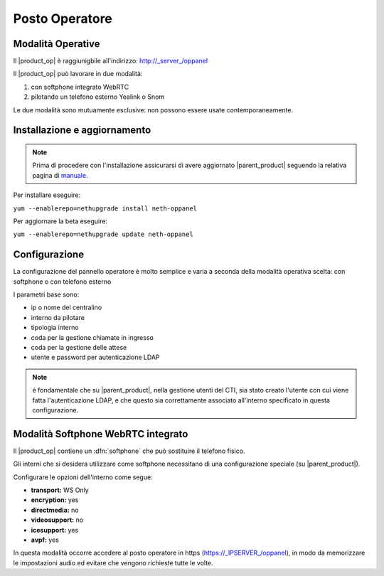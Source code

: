 ===============
Posto Operatore
===============

Modalità Operative
==================

Il |product_op| è raggiunigbile all'indirizzo: http://_server_/oppanel

Il |product_op| può lavorare in due modalità: 

#. con softphone integrato WebRTC
#. pilotando un telefono esterno Yealink o Snom

Le due modalità sono mutuamente esclusive: non possono essere usate contemporaneamente.

Installazione e aggiornamento
=============================

.. note::

 Prima di procedere con l'installazione assicurarsi di avere aggiornato |parent_product| seguendo la relativa pagina di `manuale <https://docs.nethesis.it/Manuale_NethVoice#Aggiornamento_NethVoice>`_.

Per installare eseguire:

| ``yum --enablerepo=nethupgrade install neth-oppanel``

Per aggiornare la beta eseguire:

| ``yum --enablerepo=nethupgrade update neth-oppanel``

Configurazione
==============

La configurazione del pannello operatore è molto semplice e varia a seconda della modalità operativa scelta: con softphone o con telefono esterno

I parametri  base sono:

* ip o nome del centralino 
* interno da pilotare
* tipologia interno
* coda per la gestione chiamate in ingresso
* coda per la gestione delle attese
* utente e password per autenticazione LDAP


.. note ::

  é fondamentale che su |parent_product|, nella gestione utenti del CTI, sia stato creato l'utente con cui viene fatta l'autenticazione LDAP, e che questo sia correttamente associato all'interno specificato in questa configurazione.


Modalità Softphone WebRTC integrato
===================================

Il |product_op| contiene un :dfn:`softphone` che può sostituire il telefono fisico.

Gli interni che si desidera utilizzare come softphone necessitano di una configurazione speciale (su |parent_product|).

Configurare le opzioni dell'interno come segue:

* **transport:** WS Only
* **encryption:** yes
* **directmedia:** no
* **videosupport:** no
* **icesupport:** yes
* **avpf:** yes


In questa modalità occorre accedere al posto operatore in https (https://_IPSERVER_/oppanel), in modo da memorizzare le impostazioni audio ed evitare che vengono richieste tutte le volte.
